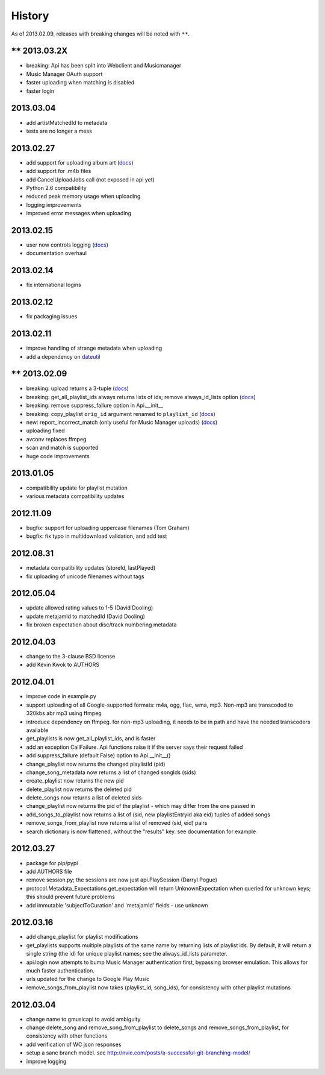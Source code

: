 .. :changelog:

History
-------

As of 2013.02.09, releases with breaking changes will be noted with ``**``.

``**`` 2013.03.2X
+++++++++++++++++

- breaking: Api has been split into Webclient and Musicmanager
- Music Manager OAuth support
- faster uploading when matching is disabled
- faster login

2013.03.04
++++++++++

- add artistMatchedId to metadata
- tests are no longer a mess

2013.02.27
++++++++++

- add support for uploading album art (`docs
  <https://unofficial-google-music-api.readthedocs.org/en/
  latest/reference/api.html#gmusicapi.api.Api.upload_album_art>`__)

- add support for .m4b files
- add CancelUploadJobs call (not exposed in api yet)
- Python 2.6 compatibility
- reduced peak memory usage when uploading
- logging improvements
- improved error messages when uploading

2013.02.15
++++++++++

- user now controls logging (`docs
  <https://unofficial-google-music-api.readthedocs.org/en/
  latest/reference/api.html#gmusicapi.api.Api.__init__>`__)

- documentation overhaul

2013.02.14
++++++++++

- fix international logins

2013.02.12
++++++++++

- fix packaging issues

2013.02.11
++++++++++

- improve handling of strange metadata when uploading
- add a dependency on `dateutil <http://labix.org/python-dateutil>`__

``**`` 2013.02.09
+++++++++++++++++

- breaking: upload returns a 3-tuple (`docs
  <https://unofficial-google-music-api.readthedocs.org/en
  /latest/#gmusicapi.api.Api.upload>`__)

- breaking: get_all_playlist_ids always returns lists of ids; remove always_id_lists option
  (`docs <https://unofficial-google-music-api.readthedocs.org/en
  /latest/#gmusicapi.api.Api.get_all_playlist_ids>`__)

- breaking: remove suppress_failure option in Api.__init__
- breaking: copy_playlist ``orig_id`` argument renamed to ``playlist_id`` (`docs
  <https://unofficial-google-music-api.readthedocs.org/en
  /latest/#gmusicapi.api.Api.copy_playlist>`__)

- new: report_incorrect_match (only useful for Music Manager uploads) (`docs
  <https://unofficial-google-music-api.readthedocs.org/en
  /latest/#gmusicapi.api.Api.report_incorrect_match>`__)

- uploading fixed
- avconv replaces ffmpeg
- scan and match is supported
- huge code improvements

2013.01.05
++++++++++

- compatibility update for playlist mutation
- various metadata compatibility updates

2012.11.09
++++++++++

- bugfix: support for uploading uppercase filenames (Tom Graham)
- bugfix: fix typo in multidownload validation, and add test

2012.08.31
++++++++++

- metadata compatibility updates (storeId, lastPlayed)
- fix uploading of unicode filenames without tags

2012.05.04
++++++++++

- update allowed rating values to 1-5 (David Dooling)
- update metajamId to matchedId (David Dooling)
- fix broken expectation about disc/track numbering metadata

2012.04.03
++++++++++

- change to the 3-clause BSD license
- add Kevin Kwok to AUTHORS

2012.04.01
++++++++++

- improve code in example.py
- support uploading of all Google-supported formats: m4a, ogg, flac, wma, mp3. Non-mp3 are transcoded to 320kbs abr mp3 using ffmpeg
- introduce dependency on ffmpeg. for non-mp3 uploading, it needs to be in path and have the needed transcoders available
- get_playlists is now get_all_playlist_ids, and is faster
- add an exception CallFailure. Api functions raise it if the server says their request failed
- add suppress_failure (default False) option to Api.__init__()
- change_playlist now returns the changed playlistId (pid)
- change_song_metadata now returns a list of changed songIds (sids)
- create_playlist now returns the new pid
- delete_playlist now returns the deleted pid
- delete_songs now returns a list of deleted sids
- change_playlist now returns the pid of the playlist - which may differ from the one passed in
- add_songs_to_playlist now returns a list of (sid, new playlistEntryId aka eid) tuples of added songs
- remove_songs_from_playlist now returns a list of removed (sid, eid) pairs
- search dictionary is now flattened, without the "results" key. see documentation for example

2012.03.27
++++++++++

- package for pip/pypi
- add AUTHORS file
- remove session.py; the sessions are now just api.PlaySession (Darryl Pogue)
- protocol.Metadata_Expectations.get_expectation will return UnknownExpectation when queried for unknown keys; this should prevent future problems
- add immutable 'subjectToCuration' and 'metajamId' fields - use unknown

2012.03.16
++++++++++

- add change_playlist for playlist modifications
- get_playlists supports multiple playlists of the same name by returning lists of playlist ids. By default, it will return a single string (the id) for unique playlist names; see the always_id_lists parameter.
- api.login now attempts to bump Music Manager authentication first, bypassing browser emulation. This allows for much faster authentication.
- urls updated for the change to Google Play Music
- remove_songs_from_playlist now takes (playlist_id, song_ids), for consistency with other playlist mutations

2012.03.04
++++++++++

- change name to gmusicapi to avoid ambiguity
- change delete_song and remove_song_from_playlist to delete_songs and remove_songs_from_playlist, for consistency with other functions
- add verification of WC json responses
- setup a sane branch model. see http://nvie.com/posts/a-successful-git-branching-model/
- improve logging
